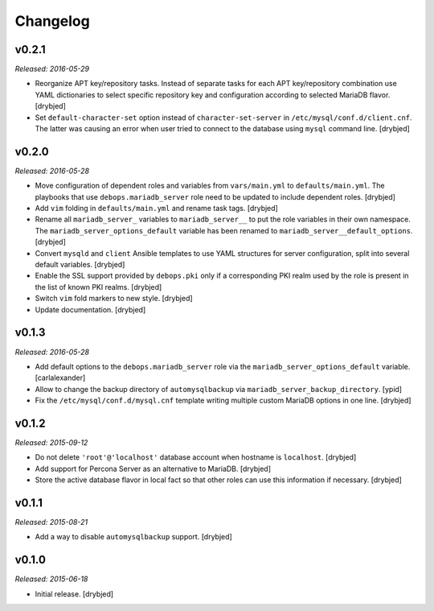 Changelog
=========

v0.2.1
------

*Released: 2016-05-29*

- Reorganize APT key/repository tasks. Instead of separate tasks for each APT
  key/repository combination use YAML dictionaries to select specific
  repository key and configuration according to selected MariaDB flavor.
  [drybjed]

- Set ``default-character-set`` option instead of ``character-set-server`` in
  ``/etc/mysql/conf.d/client.cnf``. The latter was causing an error when user
  tried to connect to the database using ``mysql`` command line. [drybjed]

v0.2.0
------

*Released: 2016-05-28*

- Move configuration of dependent roles and variables from ``vars/main.yml`` to
  ``defaults/main.yml``. The playbooks that use ``debops.mariadb_server`` role
  need to be updated to include dependent roles. [drybjed]

- Add ``vim`` folding in ``defaults/main.yml`` and rename task tags. [drybjed]

- Rename all ``mariadb_server_`` variables to ``mariadb_server__`` to put the
  role variables in their own namespace. The ``mariadb_server_options_default``
  variable has been renamed to ``mariadb_server__default_options``. [drybjed]

- Convert ``mysqld`` and ``client`` Ansible templates to use YAML structures
  for server configuration, split into several default variables. [drybjed]

- Enable the SSL support provided by ``debops.pki`` only if a corresponding PKI
  realm used by the role is present in the list of known PKI realms. [drybjed]

- Switch ``vim`` fold markers to new style. [drybjed]

- Update documentation. [drybjed]

v0.1.3
------

*Released: 2016-05-28*

- Add default options to the ``debops.mariadb_server`` role via the
  ``mariadb_server_options_default`` variable. [carlalexander]

- Allow to change the backup directory of ``automysqlbackup`` via
  ``mariadb_server_backup_directory``. [ypid]

- Fix the ``/etc/mysql/conf.d/mysql.cnf`` template writing multiple custom
  MariaDB options in one line. [drybjed]

v0.1.2
------

*Released: 2015-09-12*

- Do not delete ``'root'@'localhost'`` database account when hostname is
  ``localhost``. [drybjed]

- Add support for Percona Server as an alternative to MariaDB. [drybjed]

- Store the active database flavor in local fact so that other roles can use
  this information if necessary. [drybjed]

v0.1.1
------

*Released: 2015-08-21*

- Add a way to disable ``automysqlbackup`` support. [drybjed]

v0.1.0
------

*Released: 2015-06-18*

- Initial release. [drybjed]

